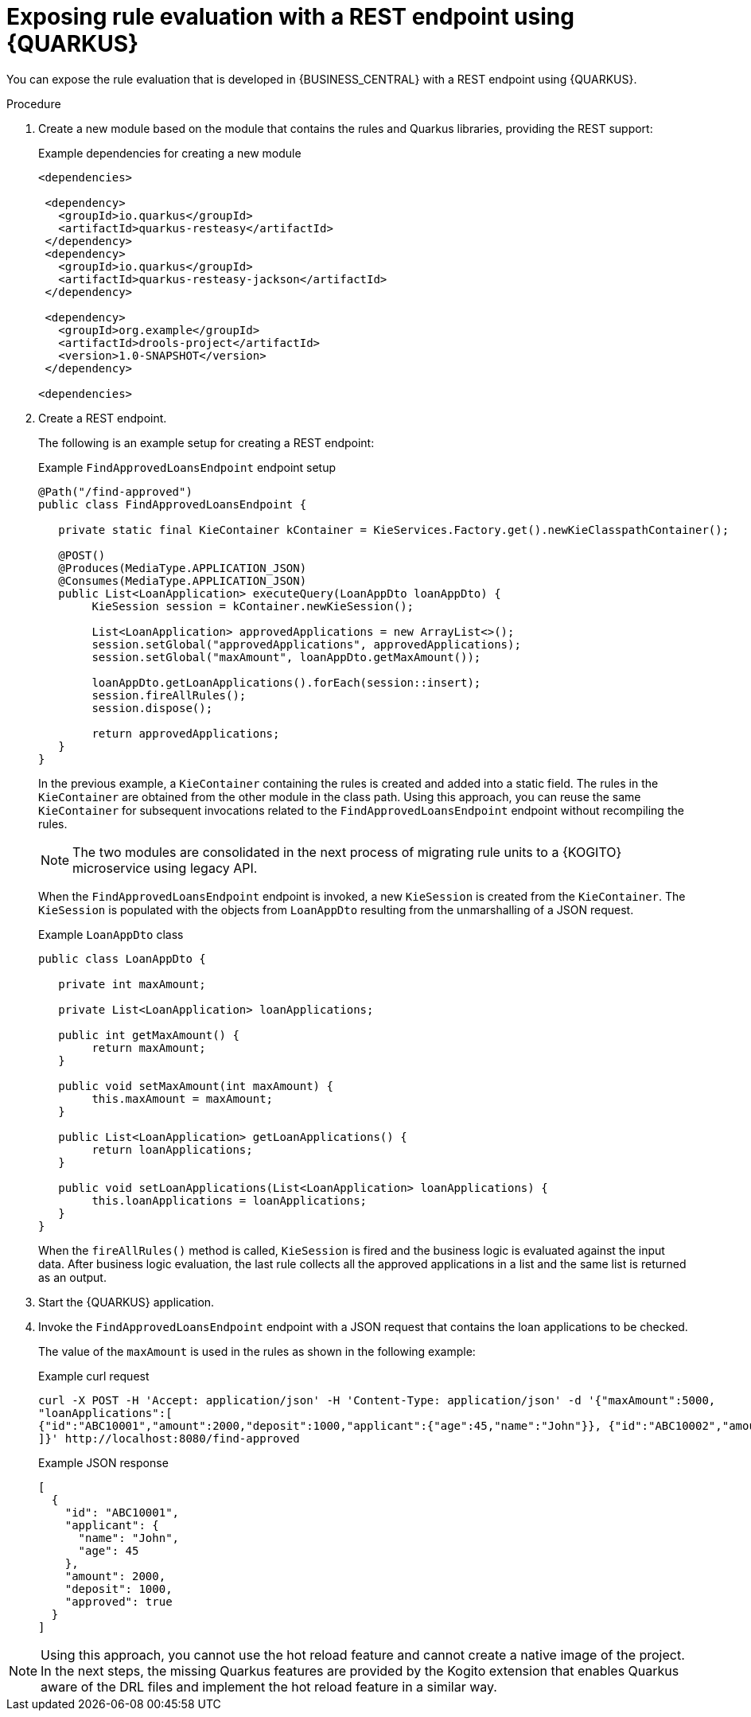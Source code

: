 ////
Licensed to the Apache Software Foundation (ASF) under one
or more contributor license agreements.  See the NOTICE file
distributed with this work for additional information
regarding copyright ownership.  The ASF licenses this file
to you under the Apache License, Version 2.0 (the
"License"); you may not use this file except in compliance
with the License.  You may obtain a copy of the License at

    http://www.apache.org/licenses/LICENSE-2.0

  Unless required by applicable law or agreed to in writing,
  software distributed under the License is distributed on an
  "AS IS" BASIS, WITHOUT WARRANTIES OR CONDITIONS OF ANY
  KIND, either express or implied.  See the License for the
  specific language governing permissions and limitations
  under the License.
////

[id="proc-kogito-migrate-drl-expose-ruleunits_{context}"]
= Exposing rule evaluation with a REST endpoint using {QUARKUS}

You can expose the rule evaluation that is developed in {BUSINESS_CENTRAL} with a REST endpoint using {QUARKUS}.

.Procedure
. Create a new module based on the module that contains the rules and Quarkus libraries, providing the REST support:
+
.Example dependencies for creating a new module
[source]
----
<dependencies>

 <dependency>
   <groupId>io.quarkus</groupId>
   <artifactId>quarkus-resteasy</artifactId>
 </dependency>
 <dependency>
   <groupId>io.quarkus</groupId>
   <artifactId>quarkus-resteasy-jackson</artifactId>
 </dependency>

 <dependency>
   <groupId>org.example</groupId>
   <artifactId>drools-project</artifactId>
   <version>1.0-SNAPSHOT</version>
 </dependency>

<dependencies>
----

. Create a REST endpoint.
+
--
The following is an example setup for creating a REST endpoint:

.Example `FindApprovedLoansEndpoint` endpoint setup
[source,java]
----
@Path("/find-approved")
public class FindApprovedLoansEndpoint {

   private static final KieContainer kContainer = KieServices.Factory.get().newKieClasspathContainer();

   @POST()
   @Produces(MediaType.APPLICATION_JSON)
   @Consumes(MediaType.APPLICATION_JSON)
   public List<LoanApplication> executeQuery(LoanAppDto loanAppDto) {
   	KieSession session = kContainer.newKieSession();

   	List<LoanApplication> approvedApplications = new ArrayList<>();
   	session.setGlobal("approvedApplications", approvedApplications);
   	session.setGlobal("maxAmount", loanAppDto.getMaxAmount());

   	loanAppDto.getLoanApplications().forEach(session::insert);
   	session.fireAllRules();
   	session.dispose();

   	return approvedApplications;
   }
}
----

In the previous example, a `KieContainer` containing the rules is created and added into a static field. The rules in the `KieContainer` are obtained from the other module in the class path. Using this approach, you can reuse the same `KieContainer` for subsequent invocations related to the `FindApprovedLoansEndpoint` endpoint without recompiling the rules.

NOTE: The two modules are consolidated in the next process of migrating rule units to a {KOGITO} microservice using legacy API.

When the `FindApprovedLoansEndpoint` endpoint is invoked, a new `KieSession` is created from the `KieContainer`. The `KieSession` is populated with the objects from `LoanAppDto` resulting from the unmarshalling of a JSON request.

.Example `LoanAppDto` class
[source,java]
----
public class LoanAppDto {

   private int maxAmount;

   private List<LoanApplication> loanApplications;

   public int getMaxAmount() {
   	return maxAmount;
   }

   public void setMaxAmount(int maxAmount) {
   	this.maxAmount = maxAmount;
   }

   public List<LoanApplication> getLoanApplications() {
   	return loanApplications;
   }

   public void setLoanApplications(List<LoanApplication> loanApplications) {
   	this.loanApplications = loanApplications;
   }
}
----

When the `fireAllRules()` method is called, `KieSession` is fired and the business logic is evaluated against the input data. After business logic evaluation, the last rule collects all the approved applications in a list and the same list is returned as an output.
--

. Start the {QUARKUS} application.
. Invoke the `FindApprovedLoansEndpoint` endpoint with a JSON request that contains the loan applications to be checked.
+
--
The value of the `maxAmount` is used in the rules as shown in the following example:

.Example curl request
[source]
----
curl -X POST -H 'Accept: application/json' -H 'Content-Type: application/json' -d '{"maxAmount":5000,
"loanApplications":[
{"id":"ABC10001","amount":2000,"deposit":1000,"applicant":{"age":45,"name":"John"}}, {"id":"ABC10002","amount":5000,"deposit":100,"applicant":{"age":25,"name":"Paul"}}, {"id":"ABC10015","amount":1000,"deposit":100,"applicant":{"age":12,"name":"George"}}
]}' http://localhost:8080/find-approved
----

.Example JSON response
[source,json]
----
[
  {
    "id": "ABC10001",
    "applicant": {
      "name": "John",
      "age": 45
    },
    "amount": 2000,
    "deposit": 1000,
    "approved": true
  }
]
----
--

NOTE: Using this approach, you cannot use the hot reload feature and cannot create a native image of the project. In the next steps, the missing Quarkus features are provided by the Kogito extension that enables Quarkus aware of the DRL files and implement the hot reload feature in a similar way.
